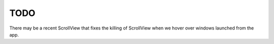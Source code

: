 ======
 TODO
======

There may be a recent ScrollView that fixes the killing of ScrollView
when we hover over windows launched from the app.

